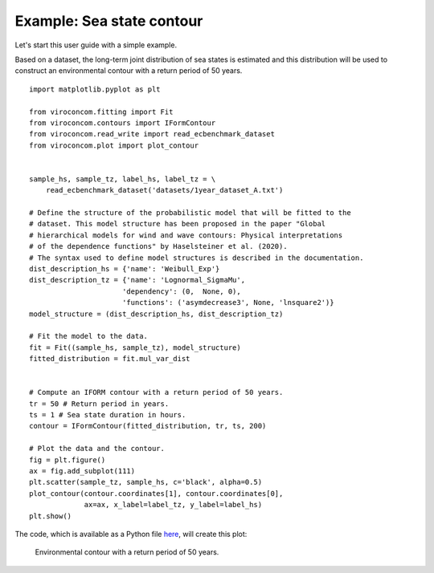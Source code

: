 **************************
Example: Sea state contour
**************************

Let's start this user guide with a simple example.

Based on a dataset, the long-term joint distribution of sea states is estimated
and this distribution will be used to construct an environmental contour with a
return period of 50 years. ::

    import matplotlib.pyplot as plt

    from viroconcom.fitting import Fit
    from viroconcom.contours import IFormContour
    from viroconcom.read_write import read_ecbenchmark_dataset
    from viroconcom.plot import plot_contour


    sample_hs, sample_tz, label_hs, label_tz = \
        read_ecbenchmark_dataset('datasets/1year_dataset_A.txt')

    # Define the structure of the probabilistic model that will be fitted to the
    # dataset. This model structure has been proposed in the paper "Global
    # hierarchical models for wind and wave contours: Physical interpretations
    # of the dependence functions" by Haselsteiner et al. (2020).
    # The syntax used to define model structures is described in the documentation.
    dist_description_hs = {'name': 'Weibull_Exp'}
    dist_description_tz = {'name': 'Lognormal_SigmaMu',
                          'dependency': (0,  None, 0),
                          'functions': ('asymdecrease3', None, 'lnsquare2')}
    model_structure = (dist_description_hs, dist_description_tz)

    # Fit the model to the data.
    fit = Fit((sample_hs, sample_tz), model_structure)
    fitted_distribution = fit.mul_var_dist


    # Compute an IFORM contour with a return period of 50 years.
    tr = 50 # Return period in years.
    ts = 1 # Sea state duration in hours.
    contour = IFormContour(fitted_distribution, tr, ts, 200)

    # Plot the data and the contour.
    fig = plt.figure()
    ax = fig.add_subplot(111)
    plt.scatter(sample_tz, sample_hs, c='black', alpha=0.5)
    plot_contour(contour.coordinates[1], contour.coordinates[0],
                 ax=ax, x_label=label_tz, y_label=label_hs)
    plt.show()

The code, which is available as a Python file here_, will create this plot:

.. figure:: sea_state_contour.png
    :scale: 100 %
    :alt: sea state contour

    Environmental contour with a return period of 50 years.

.. _here: https://github.com/virocon-organization/viroconcom/blob/master/examples/sea_state_iform_contour.py
